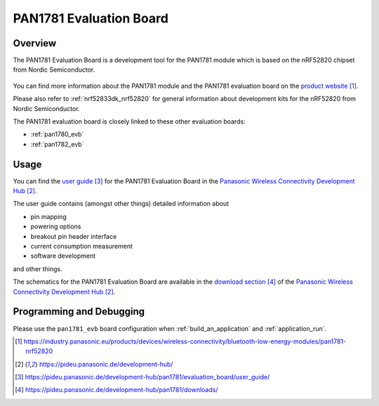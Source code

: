 .. _pan1781_evb:

PAN1781 Evaluation Board
########################

Overview
********

The PAN1781 Evaluation Board is a development tool for the PAN1781 module
which is based on the nRF52820 chipset from Nordic Semiconductor.

.. figure:: pan1781_evaluation_board.jpg
     :align: center
     :alt: PAN1781 Evaluation Board

You can find more information about the PAN1781 module and the PAN1781
evaluation board on the `product website`_.

Please also refer to :ref:`nrf52833dk_nrf52820` for general information about
development kits for the nRF52820 from Nordic Semiconductor.

The PAN1781 evaluation board is closely linked to these other evaluation
boards:

* :ref:`pan1780_evb`
* :ref:`pan1782_evb`

Usage
*****

You can find the `user guide`_ for the PAN1781 Evaluation Board in the
`Panasonic Wireless Connectivity Development Hub`_.

The user guide contains (amongst other things) detailed information about

* pin mapping
* powering options
* breakout pin header interface
* current consumption measurement
* software development

and other things.

The schematics for the PAN1781 Evaluation Board are available in the
`download section`_ of the `Panasonic Wireless Connectivity Development Hub`_.

Programming and Debugging
*************************

Please use the ``pan1781_evb`` board configuration when
:ref:`build_an_application` and :ref:`application_run`.

.. target-notes::
.. _product website: https://industry.panasonic.eu/products/devices/wireless-connectivity/bluetooth-low-energy-modules/pan1781-nrf52820
.. _Panasonic Wireless Connectivity Development Hub: https://pideu.panasonic.de/development-hub/
.. _user guide: https://pideu.panasonic.de/development-hub/pan1781/evaluation_board/user_guide/
.. _download section: https://pideu.panasonic.de/development-hub/pan1781/downloads/
